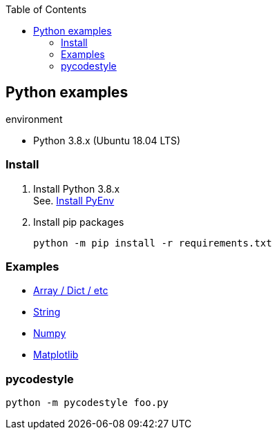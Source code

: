 :icons: font
:toc: left
:toclevels: 3

== Python examples

.environment
* Python 3.8.x (Ubuntu 18.04 LTS)

//^

=== Install

. Install Python 3.8.x +
See. <<docs/install_pyenv.adoc#,Install PyEnv>>

. Install pip packages
+
[source,bash]
----
python -m pip install -r requirements.txt
----

=== Examples

* <<docs/README.adoc#,Array / Dict / etc>>
* <<docs/string.adoc#,String>>
* <<docs/numpy.adoc#,Numpy>>
* <<matplotlib.adoc#,Matplotlib>>

=== pycodestyle
[source,bash]
----
python -m pycodestyle foo.py
----
